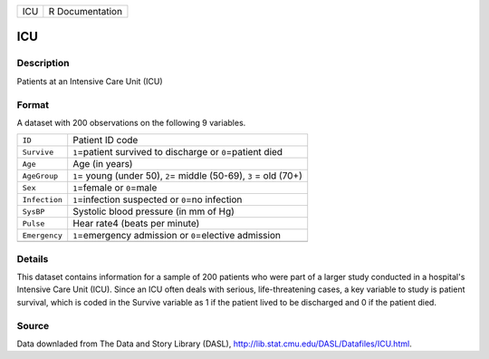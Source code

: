 +-----+-----------------+
| ICU | R Documentation |
+-----+-----------------+

ICU
---

Description
~~~~~~~~~~~

Patients at an Intensive Care Unit (ICU)

Format
~~~~~~

A dataset with 200 observations on the following 9 variables.

+-----------------------------------+-----------------------------------+
| ``ID``                            | Patient ID code                   |
+-----------------------------------+-----------------------------------+
| ``Survive``                       | ``1``\ =patient survived to       |
|                                   | discharge or ``0``\ =patient died |
+-----------------------------------+-----------------------------------+
| ``Age``                           | Age (in years)                    |
+-----------------------------------+-----------------------------------+
| ``AgeGroup``                      | ``1``\ = young (under 50),        |
|                                   | ``2``\ = middle (50-69), ``3`` =  |
|                                   | old (70+)                         |
+-----------------------------------+-----------------------------------+
| ``Sex``                           | ``1``\ =female or ``0``\ =male    |
+-----------------------------------+-----------------------------------+
| ``Infection``                     | ``1``\ =infection suspected or    |
|                                   | ``0``\ =no infection              |
+-----------------------------------+-----------------------------------+
| ``SysBP``                         | Systolic blood pressure (in mm of |
|                                   | Hg)                               |
+-----------------------------------+-----------------------------------+
| ``Pulse``                         | Hear rate4 (beats per minute)     |
+-----------------------------------+-----------------------------------+
| ``Emergency``                     | ``1``\ =emergency admission or    |
|                                   | ``0``\ =elective admission        |
+-----------------------------------+-----------------------------------+
|                                   |                                   |
+-----------------------------------+-----------------------------------+

Details
~~~~~~~

This dataset contains information for a sample of 200 patients who were
part of a larger study conducted in a hospital's Intensive Care Unit
(ICU). Since an ICU often deals with serious, life-threatening cases, a
key variable to study is patient survival, which is coded in the Survive
variable as 1 if the patient lived to be discharged and 0 if the patient
died.

Source
~~~~~~

Data downladed from The Data and Story Library (DASL),
http://lib.stat.cmu.edu/DASL/Datafiles/ICU.html.
